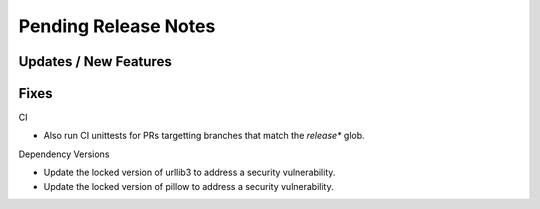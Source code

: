Pending Release Notes
=====================

Updates / New Features
----------------------

Fixes
-----

CI

* Also run CI unittests for PRs targetting branches that match the `release*`
  glob.

Dependency Versions

* Update the locked version of urllib3 to address a security vulnerability.

* Update the locked version of pillow to address a security vulnerability.
